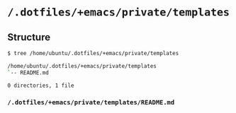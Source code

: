* =/.dotfiles/+emacs/private/templates=
** Structure
#+BEGIN_SRC bash
$ tree /home/ubuntu/.dotfiles/+emacs/private/templates

/home/ubuntu/.dotfiles/+emacs/private/templates
`-- README.md

0 directories, 1 file

#+END_SRC
*** =/.dotfiles/+emacs/private/templates/README.md=